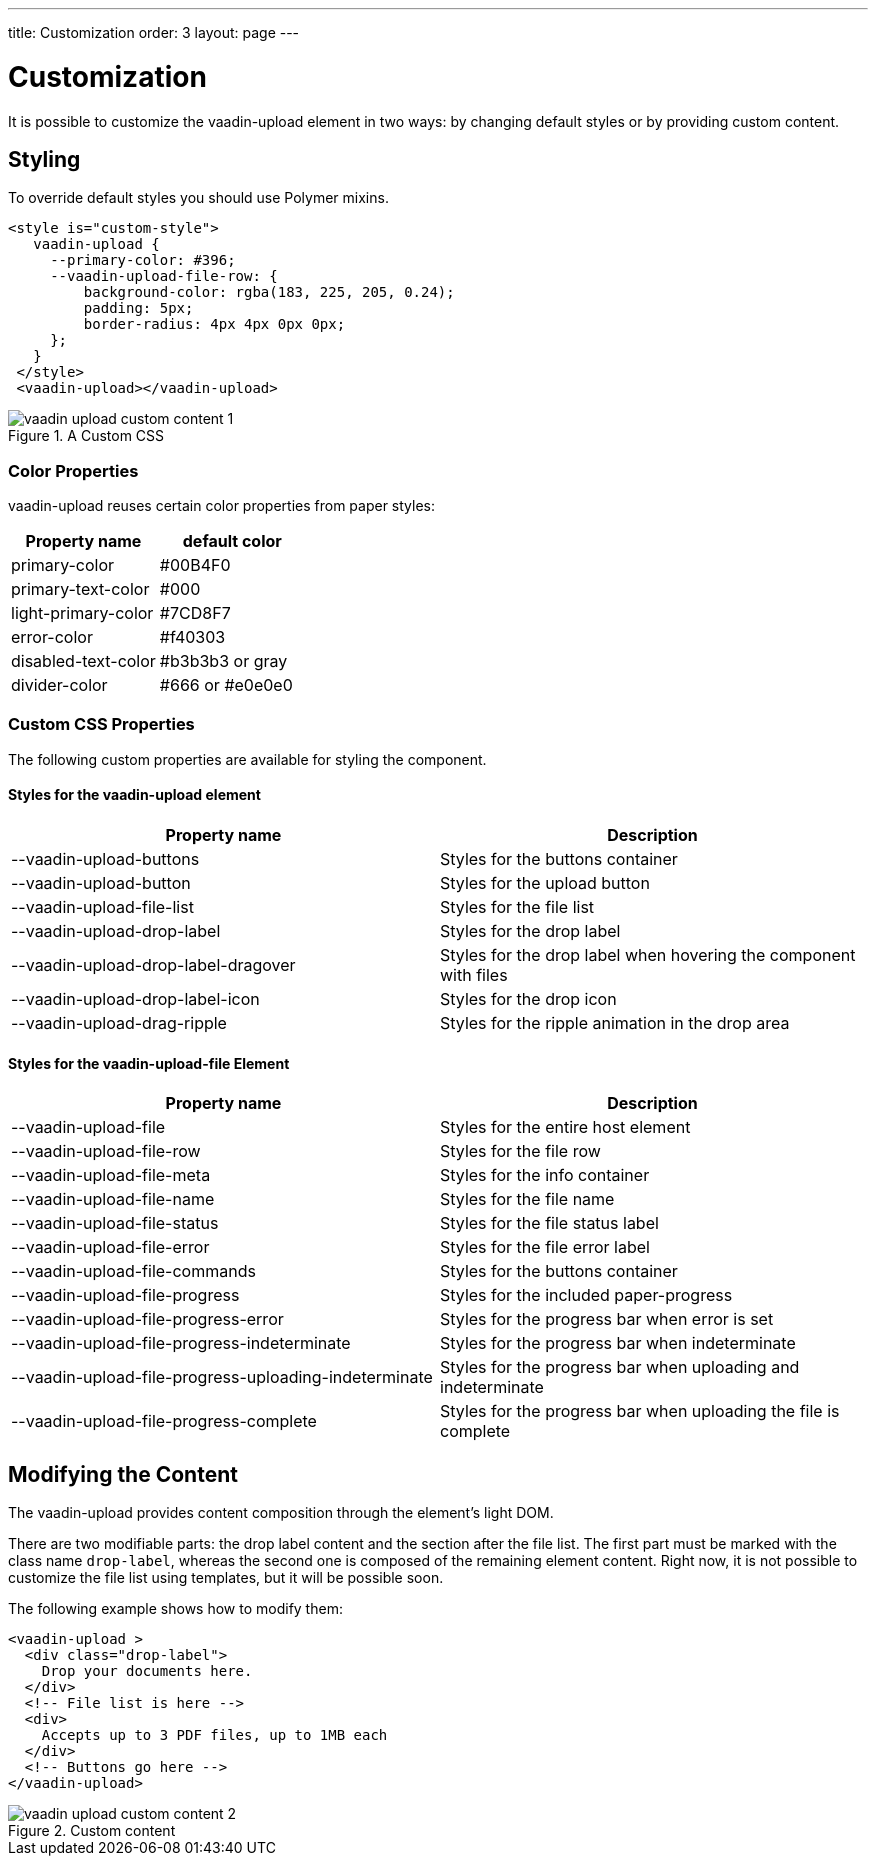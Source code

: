 ---
title: Customization
order: 3
layout: page
---


[[vaadin-upload.custom]]
= Customization

It is possible to customize the [elementname]#vaadin-upload# element in two ways: by changing default styles or by providing custom content.

== Styling

To override default styles you should use Polymer mixins.

[source,html]
----
<style is="custom-style">
   vaadin-upload {
     --primary-color: #396;
     --vaadin-upload-file-row: {
         background-color: rgba(183, 225, 205, 0.24);
         padding: 5px;
         border-radius: 4px 4px 0px 0px;
     };
   }
 </style>
 <vaadin-upload></vaadin-upload>
----

[[figure.vaadin-upload.custom1]]
.A Custom CSS
image::img/vaadin-upload-custom-content-1.png[]


=== Color Properties
[elementname]#vaadin-upload# reuses certain color properties from paper styles:

[width="100%", options="header"]
|======================
|Property name | default color
| [propertyname]#primary-color# | #00B4F0
| [propertyname]#primary-text-color# | #000
| [propertyname]#light-primary-color# | #7CD8F7
| [propertyname]#error-color# | #f40303
| [propertyname]#disabled-text-color# | #b3b3b3 or gray
| [propertyname]#divider-color# |  #666 or #e0e0e0
|======================

=== Custom CSS Properties

The following custom properties are available for styling the component.

==== Styles for the [elementname]#vaadin-upload# element

[width="100%", options="header"]
|======================
|Property name | Description
| [propertyname]#--vaadin-upload-buttons# | Styles for the buttons container
| [propertyname]#--vaadin-upload-button# | Styles for the upload button
| [propertyname]#--vaadin-upload-file-list# | Styles for the file list
| [propertyname]#--vaadin-upload-drop-label# | Styles for the drop label
| [propertyname]#--vaadin-upload-drop-label-dragover# | Styles for the drop label when hovering the component with files
| [propertyname]#--vaadin-upload-drop-label-icon# | Styles for the drop icon
| [propertyname]#--vaadin-upload-drag-ripple# | Styles for the ripple animation in the drop area
|======================


==== Styles for the [elementname]#vaadin-upload-file# Element

[width="100%", options="header"]
|======================
|Property name | Description
| [propertyname]#--vaadin-upload-file# | Styles for the entire host element
| [propertyname]#--vaadin-upload-file-row# | Styles for the file row
| [propertyname]#--vaadin-upload-file-meta# | Styles for the info container
| [propertyname]#--vaadin-upload-file-name# | Styles for the file name
| [propertyname]#--vaadin-upload-file-status# | Styles for the file status label
| [propertyname]#--vaadin-upload-file-error# | Styles for the file error label
| [propertyname]#--vaadin-upload-file-commands# | Styles for the buttons container
| [propertyname]#--vaadin-upload-file-progress# | Styles for the included paper-progress
| [propertyname]#--vaadin-upload-file-progress-error# | Styles for the progress bar when error is set
| [propertyname]#--vaadin-upload-file-progress-indeterminate# | Styles for the progress bar when indeterminate
| [propertyname]#--vaadin-upload-file-progress-uploading-indeterminate# | Styles for the progress bar when uploading and indeterminate
| [propertyname]#--vaadin-upload-file-progress-complete# | Styles for the progress bar when uploading the file is complete
|======================

== Modifying the Content

The [elementname]#vaadin-upload# provides content composition through the element's light DOM.

There are two modifiable parts: the drop label content and the section after the file list.
The first part must be marked with the class name `drop-label`, whereas the second one is composed of the remaining element content.
Right now, it is not possible to customize the file list using templates, but it will be possible soon.

The following example shows how to modify them:

[source,html]
----
<vaadin-upload >
  <div class="drop-label">
    Drop your documents here.
  </div>
  <!-- File list is here -->
  <div>
    Accepts up to 3 PDF files, up to 1MB each
  </div>
  <!-- Buttons go here -->
</vaadin-upload>
----

[[figure.vaadin-upload.custom2]]
.Custom content
image::img/vaadin-upload-custom-content-2.png[]
